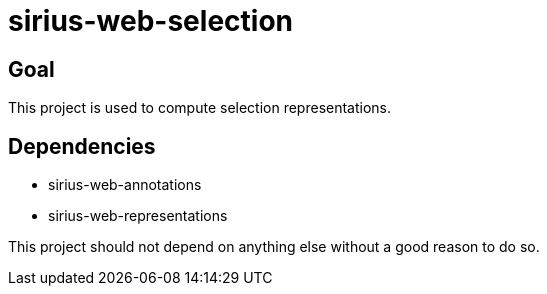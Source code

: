 = sirius-web-selection

== Goal

This project is used to compute selection representations.

== Dependencies

- sirius-web-annotations
- sirius-web-representations

This project should not depend on anything else without a good reason to do so.